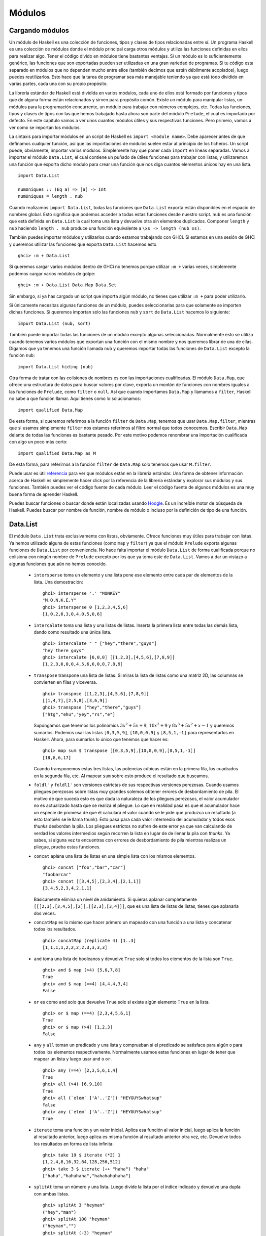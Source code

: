 Módulos
=======

Cargando módulos
----------------

.. image:: /images/modules.png
   :align: right
   :alt: Módulos

Un módulo de Haskell es una colección de funciones, tipos y clases de tipos
relacionadas entre sí. Un programa Haskell es una colección de módulos donde
el módulo principal carga otros módulos y utiliza las funciones definidas
en ellos para realizar algo. Tener el código divido en módulos tiene bastantes
ventajas. Si un módulo es lo suficientemente genérico, las funciones que son
exportadas pueden ser utilizadas en una gran variedad de programas. Si tu
código esta separado en módulos que no dependen mucho entre ellos (también
decimos que están débilmente acoplados), luego puedes reutilizarlos. Esto hace
que la tarea de programar sea más manejable teniendo ya que está todo dividido
en varias partes, cada una con su propio propósito.

La librería estándar de Haskell está dividida en varios módulos, cada uno de
ellos está formado por funciones y tipos que de alguna forma están
relacionados y sirven para propósito común. Existe un módulo para manipular
listas, un módulos para la programación concurrente, un módulo para trabajar
con números complejos, etc. Todas las funciones, tipos y clases de tipos con
las que hemos trabajado hasta ahora son parte del módulo ``Prelude``, el cual
es importado por defecto. En este capítulo vamos a ver unos cuantos módulos
útiles y sus respectivas funciones. Pero primero, vamos a ver como se importan
los módulos.

La sintaxis para importar módulos en un script de Haskell es ``import <module
name>``. Debe aparecer antes de que definamos cualquier función, así que las
importaciones de módulos suelen estar al principio de los ficheros. Un script
puede, obviamente, importar varios módulos. Simplemente hay que poner cada
``import`` en líneas separadas. Vamos a importar el módulo ``Data.List``, el
cual contiene un puñado de útiles funciones para trabajar con listas, y
utilizaremos una función que exporta dicho módulo para crear una función que
nos diga cuantos elementos únicos hay en una lista. ::

    import Data.List

    numUniques :: (Eq a) => [a] -> Int
    numUniques = length . nub

Cuando realizamos ``import Data.List``, todas las funciones que ``Data.List``
exporta están disponibles en el espacio de nombres global. Esto significa que
podemos acceder a todas estas funciones desde nuestro script. ``nub`` es una
función que está definida en ``Data.List`` la cual toma una lista y devuelve
otra sin elementos duplicados. Componer ``length`` y ``nub`` haciendo
``length . nub`` produce una función equivalente a ``\xs -> length (nub xs)``.

También puedes importar módulos y utilizarlos cuando estamos trabajando con
GHCi. Si estamos en una sesión de GHCi y queremos utilizar las funciones que
exporta ``Data.List`` hacemos esto: ::

    ghci> :m + Data.List

Si queremos cargar varios módulos dentro de GHCi no tenemos porque utilizar
``:m +`` varias veces, simplemente podemos cargar varios módulos de golpe: ::

    ghci> :m + Data.List Data.Map Data.Set

Sin embargo, si ya has cargado un script que importa algún módulo, no tienes
que utilizar ``:m +`` para poder utilizarlo.

Si únicamente necesitas algunas funciones de un módulo, puedes seleccionarlas
para que solamente se importen dichas funciones. Si queremos importan solo las
funciones ``nub`` y ``sort`` de ``Data.List`` hacemos lo siguiente: ::

    import Data.List (nub, sort)

También puede importar todas las funciones de un módulo excepto algunas
seleccionadas. Normalmente esto se utiliza cuando tenemos varios módulos que
exportan una función con el mismo nombre y nos queremos librar de una de
ellas. Digamos que ya tenemos una función llamada ``nub`` y queremos importar
todas las funciones de ``Data.List`` excepto la función ``nub``: ::

    import Data.List hiding (nub)

Otra forma de tratar con las colisiones de nombres es con las importaciones
cualificadas. El módulo ``Data.Map``, que ofrece una estructura de datos para
buscar valores por clave, exporta un montón de funciones con nombres iguales
a las funciones de ``Prelude``, como ``filter`` o ``null``. Así que cuando
importamos ``Data.Map`` y llamamos a ``filter``, Haskell no sabe a que función
llamar. Aquí tienes como lo solucionamos: ::

    import qualified Data.Map

De esta forma, si queremos referirnos a la función ``filter`` de ``Data.Map``,
tenemos que usar ``Data.Map.filter``, mientras que si usamos simplemente
``filter`` nos estamos referimos al filtro normal que todos conocemos.
Escribir ``Data.Map`` delante de todas las funciones es bastante pesado. Por
este motivo podemos renombrar una importación cualificada con algo un poco
más corto: ::

    import qualified Data.Map as M

De esta forma, para referirnos a la función ``filter`` de ``Data.Map`` solo
tenemos que usar ``M.filter``.

Puede usar es útil
`referencia <http://www.haskell.org/ghc/docs/latest/html/libraries/>`_  para
ver que módulos están en la librería estándar. Una forma de obtener
información acerca de Haskell es simplemente hacer click por la referencia
de la librería estándar y explorar sus módulos y sus funciones. También puedes
ver el código fuente de cada módulo. Leer el código fuente de algunos módulos
es una muy buena forma de aprender Haskell.

Puedes buscar funciones o buscar donde están localizadas usando
`Hoogle <http://haskell.org/hoogle>`_. Es un increíble motor de búsqueda de
Haskell. Puedes buscar por nombre de función, nombre de módulo o incluso por
la definición de tipo de una función.

Data.List
---------

El módulo ``Data.List`` trata exclusivamente con listas, obviamente. Ofrece
funciones muy útiles para trabajar con listas. Ya hemos utilizado alguna de
estas funciones (como ``map`` y ``filter``) ya que el módulo ``Prelude``
exporta algunas funciones de ``Data.List`` por conveniencia. No hace falta
importar el módulo ``Data.List`` de forma cualificada porque no colisiona con
ningún nombre de ``Prelude`` excepto por los que ya toma este de
``Data.List``. Vamos a dar un vistazo a algunas funciones que aún no hemos
conocido.

 * ``intersperse`` toma un elemento y una lista pone ese elemento entre cada
   par de elementos de la lista. Una demostración: ::

       ghci> intersperse '.' "MONKEY"
       "M.O.N.K.E.Y"
       ghci> intersperse 0 [1,2,3,4,5,6]
       [1,0,2,0,3,0,4,0,5,0,6]

 * ``intercalate`` toma una lista y una listas de listas. Inserta la primera
   lista entre todas las demás lista, dando como resultado una única lista. ::

       ghci> intercalate " " ["hey","there","guys"]
       "hey there guys"
       ghci> intercalate [0,0,0] [[1,2,3],[4,5,6],[7,8,9]]
       [1,2,3,0,0,0,4,5,6,0,0,0,7,8,9]

 * ``transpose`` transpone una lista de listas. Si miras la lista de listas
   como una matriz 2D, las columnas se convierten en filas y viceversa. ::

       ghci> transpose [[1,2,3],[4,5,6],[7,8,9]]
       [[1,4,7],[2,5,8],[3,6,9]]
       ghci> transpose ["hey","there","guys"]
       ["htg","ehu","yey","rs","e"]

   Supongamos que tenemos los polinomios :math:`3x^{2} + 5x + 9`,
   :math:`10x^{3} + 9` y :math:`8x^{3} + 5x^{2} + x - 1` y queremos sumarlos.
   Podemos usar las listas ``[0,3,5,9]``, ``[10,0,0,9]`` y ``[8,5,1,-1]`` para
   representarlos en Haskell. Ahora, para sumarlos lo único que tenemos que
   hacer es: ::

       ghci> map sum $ transpose [[0,3,5,9],[10,0,0,9],[8,5,1,-1]]
       [18,8,6,17]

   Cuando transponemos estas tres listas, las potencias cúbicas están en la
   primera fila, los cuadrados en la segunda fila, etc. Al mapear ``sum``
   sobre esto produce el resultado que buscamos.

 * .. image:: /images/legolists.png
      :align: right
      :alt: Listas lego

   ``foldl'`` y ``foldl1'`` son versiones estrictas de sus respectivas
   versiones perezosas. Cuando usamos pliegues perezosos sobre listas
   muy grandes solemos obtener errores de desbordamiento de pila. El motivo
   de que suceda esto es que dada la naturaleza de los pliegues perezosos,
   el valor acumulador no es actualizado hasta que se realiza el pliegue. Lo
   que en realidad pasa es que el acumulador hace un especie de promesa de que
   él calculará el valor cuando se le pide que produzca un resultado (a esto
   también se le llama thunk). Esto pasa para cada valor intermedio del
   acumulador y todos esos *thunks* desbordan la pila. Los pliegues estrictos
   no sufren de este error ya que van calculando de verdad los valores
   intermedios según recorren la lista en lugar de de llenar la pila con
   *thunks*. Ya sabes, si alguna vez te encuentras con errores de desbordamiento
   de pila mientras realizas un pliegue, prueba estas funciones.

 * ``concat`` aplana una lista de listas en una simple lista con los mismos
   elementos. ::

       ghci> concat ["foo","bar","car"]
       "foobarcar"
       ghci> concat [[3,4,5],[2,3,4],[2,1,1]]
       [3,4,5,2,3,4,2,1,1]

   Básicamente elimina un nivel de anidamiento. Si quieras aplanar
   completamente ``[[[2,3],[3,4,5],[2]],[[2,3],[3,4]]]``, que es una lista de
   listas de listas, tienes que aplanarla dos veces.

 * ``concatMap`` es lo mismo que hacer primero un mapeado con una función a
   una lista y concatenar todos los resultados. ::

       ghci> concatMap (replicate 4) [1..3]
       [1,1,1,1,2,2,2,2,3,3,3,3]

 * ``and`` toma una lista de booleanos y devuelve ``True`` solo si todos los
   elementos de la lista son ``True``. ::

       ghci> and $ map (>4) [5,6,7,8]
       True
       ghci> and $ map (==4) [4,4,4,3,4]
       False

 * ``or`` es como ``and`` solo que devuelve ``True`` solo si existe algún
   elemento ``True`` en la lista. ::

       ghci> or $ map (==4) [2,3,4,5,6,1]
       True
       ghci> or $ map (>4) [1,2,3]
       False

 * ``any`` y ``all`` toman un predicado y una lista y comprueban si el
   predicado se satisface para algún o para todos los elementos
   respectivamente. Normalmente usamos estas funciones en lugar de tener que
   mapear un lista y luego usar ``and`` o ``or``. ::

       ghci> any (==4) [2,3,5,6,1,4]
       True
       ghci> all (>4) [6,9,10]
       True
       ghci> all (`elem` ['A'..'Z']) "HEYGUYSwhatsup"
       False
       ghci> any (`elem` ['A'..'Z']) "HEYGUYSwhatsup"
       True

 * ``iterate`` toma una función y un valor inicial. Aplica esa función al
   valor inicial, luego aplica la función al resultado anterior, luego aplica
   es misma función al resultado anterior otra vez, etc. Devuelve todos los
   resultados en forma de lista infinita. ::

       ghci> take 10 $ iterate (*2) 1
       [1,2,4,8,16,32,64,128,256,512]
       ghci> take 3 $ iterate (++ "haha") "haha"
       ["haha","hahahaha","hahahahahaha"]

 * ``splitAt`` toma un número y una lista. Luego divide la lista por el
   índice indicado y devuelve una dupla con ambas listas. ::

       ghci> splitAt 3 "heyman"
       ("hey","man")
       ghci> splitAt 100 "heyman"
       ("heyman","")
       ghci> splitAt (-3) "heyman"
       ("","heyman")
       ghci> let (a,b) = splitAt 3 "foobar" in b ++ a
       "barfoo"

 * ``takeWhile`` es una función realmente útil. Toma elemento de una lista
   mientras el predicado se mantenga a cierto, y luego cuando encuentra un
   elemento que no satisface el predicado, corta la lista. ::

       ghci> takeWhile (>3) [6,5,4,3,2,1,2,3,4,5,4,3,2,1]
       [6,5,4]
       ghci> takeWhile (/=' ') "This is a sentence"
       "This"

   Digamos que queremos saber la suma de todas las potencias cúbicas que
   están por debajo de 10.000. No podemos mapear ``(^3)`` a ``[1..]``, aplicar
   un filtro y luego sumar el resultado ya que filtrar una lista infinita
   nunca termina. Tu sabes que todos los elementos son ascendentes pero
   Haskell no lo sabe. Por eso usamos esto: ::

       ghci> sum $ takeWhile (<10000) $ map (^3) [1..]
       53361

   Aplicamos ``(^3)`` a una lista infinita y una vez que una elemento mayor
   que 10.000 es encontrado, se corta la lista. De esa forma, luego podemos
   sumar la lista fácilmente.

 * ``dropWhile`` es similar, solo que descarta elemento mientras el predicado
   se cumpla. Una vez que el predicado se evalúa a ``False``, devuelve el
   resto de la lista. ¡Una función encantadora! ::

       ghci> dropWhile (/=' ') "This is a sentence"
       " is a sentence"
       ghci> dropWhile (<3) [1,2,2,2,3,4,5,4,3,2,1]
       [3,4,5,4,3,2,1]

   Nos dan una lista que representa los valores de las acciones por fechas.
   La lista contiene 4-tuplas cuyo primer elemento es el valor de la acción,
   el segundo el año, el tercero es el mes y el cuarto el día. Si quisiéramos
   saber cuando una acción alcanzara por primera vez los 1000$, podríamos usar
   esto: ::

       ghci> let stock = [(994.4,2008,9,1),(995.2,2008,9,2),(999.2,2008,9,3),(1001.4,2008,9,4),(998.3,2008,9,5)]
       ghci> head (dropWhile (\(val,y,m,d) -> val < 1000) stock)
       (1001.4,2008,9,4)

 * ``span`` es un tipo de ``takeWhile``, solo que devuelve una dupla de
   listas. La primera lista contiene todo lo que tendría la lista resultante
   de ``takeWhile``. La lista contendría toda la lista que hubiese sido
   cortada. ::

       ghci> let (fw, rest) = span (/=' ') "This is a sentence"
             in "First word:" ++ fw ++ ", the rest:" ++ rest
       "First word: This, the rest: is a sentence"

 * Mientras que ``span`` divide la lista cuando el predicado deja de
   cumplirse, ``break`` divide la lista cuando el predicado se cumple por
   primera vez. Equivale a ``span (not . p)``. ::

       ghci> break (==4) [1,2,3,4,5,6,7]
       ([1,2,3],[4,5,6,7])
       ghci> span (/=4) [1,2,3,4,5,6,7]
       ([1,2,3],[4,5,6,7])

   Cuando usamos ``break``, la segunda lista comenzará con el primer elemento
   que satisfaga el predicado.

 * ``sort`` simplemente ordena una lista. El tipo de elementos que contenga
   la lista tiene que ser miembro de clase de tipos ``Ord``, ya que si los
   elementos de la lista no se pueden poner en algún tipo de orden, la lista
   no se puede ordenar. ::

       ghci> sort [8,5,3,2,1,6,4,2]
       [1,2,2,3,4,5,6,8]
       ghci> sort "This will be sorted soon"
       "    Tbdeehiillnooorssstw"

 * ``group`` toma una lista y agrupa los elementos adyacentes que sean iguales
   en sublistas. ::

       ghci> group [1,1,1,1,2,2,2,2,3,3,2,2,2,5,6,7]
       [[1,1,1,1],[2,2,2,2],[3,3],[2,2,2],[5],[6],[7]]

   Si ordenamos una lista antes de agruparla podemos obtener cuantas veces se
   repite cada elemento. ::

       ghci> map (\l@(x:xs) -> (x,length l)) . group . sort $ [1,1,1,1,2,2,2,2,3,3,2,2,2,5,6,7]
       [(1,4),(2,7),(3,2),(5,1),(6,1),(7,1)]

 * ``inits`` y ``tails`` son como ``init`` y ``tail``, solo que se aplican
   recursivamente hasta que no queda nada en la lista. Observa: ::

       ghci> inits "w00t"
       ["","w","w0","w00","w00t"]
       ghci> tails "w00t"
       ["w00t","00t","0t","t",""]
       ghci> let w = "w00t" in zip (inits w) (tails w)
       [("","w00t"),("w","00t"),("w0","0t"),("w00","t"),("w00t","")]

   Vamos a usar un pliegue para implementar una búsqueda de una sublista
   dentro de una lista. ::

       search :: (Eq a) => [a] -> [a] -> Bool
       search needle haystack =
           let nlen = length needle
           in  foldl (\acc x -> if take nlen x == needle then True else acc) False (tails haystack)

   Primero llamamos a ``tails`` con la lista en la que estamos buscando. Luego
   recorremos cada cola y vemos si empieza con lo que estamos buscando.

 * Con esto, en realidad hemos creado una función que se comporta como
   ``isInfixOf``. ``isInfixOf`` busca una sublista dentro de una lista y
   devuelve ``True`` si la sublista que estamos buscando está en algún lugar
   de la lista. ::

       ghci> "cat" `isInfixOf` "im a cat burglar"
       True
       ghci> "Cat" `isInfixOf` "im a cat burglar"
       False
       ghci> "cats" `isInfixOf` "im a cat burglar"
       False

 * ``isPrefixOf`` y ``isSuffixOf`` buscan una sublista desde el principio o
   des el final de una lista, respectivamente. ::

       ghci> "hey" `isPrefixOf` "hey there!"
       True
       ghci> "hey" `isPrefixOf` "oh hey there!"
       False
       ghci> "there!" `isSuffixOf` "oh hey there!"
       True
       ghci> "there!" `isSuffixOf` "oh hey there"
       False

 * ``elem`` y ``notElem`` comprueban si un elemento está dentro de una lista.

 * ``partition`` toma una lista y un predicado y devuleve una dupla de listas.
   La primera lista contiene todos los elementos que satisfacen el predicado,
   la segunda todos los que no. ::

       ghci> partition (`elem` ['A'..'Z']) "BOBsidneyMORGANeddy"
       ("BOBMORGAN","sidneyeddy")
       ghci> partition (>3) [1,3,5,6,3,2,1,0,3,7]
       ([5,6,7],[1,3,3,2,1,0,3])

   Es importante conocer las diferencias que tiene esta función con ``span`` y
   ``break``. ::

       ghci> span (`elem` ['A'..'Z']) "BOBsidneyMORGANeddy"
       ("BOB","sidneyMORGANeddy")

   Tanto ``span`` como ``break`` terminan cuando encuentran el primer elemento
   que satisface o no satisface el predicado, ``partition`` recorre la lista
   entera y la va dividiendo según el predicado.

 * ``find`` toma una lista y un predicado y devuelve el primer elemento que
   satisface el predicado. Pero, devuelve el elemento envuelto en un valor
   ``Maybe``. Veremos con más detalles los tipos de datos algebraicos en el
   siguiente capítulo pero de momento esto es todo lo que necesitas saber: un
   valor ``Maybe`` puede ser o un ``Just algo`` o ``Nothing``. De la misma
   forma que una lista puede ser o una lista vacía o una con elementos, un
   valor ``Maybe`` puede ser o un elemento o ninguno. Y como el tipo de la
   lista dice que, por ejemplo, una lista de enteros es ``[Int]``, el tipo de
   un ``Maybe`` que contenga un entero es ``Maybe Int``. De todas formas,
   vamos a ver la función ``find`` en acción. ::

       ghci> find (>4) [1,2,3,4,5,6]
       Just 5
       ghci> find (>9) [1,2,3,4,5,6]
       Nothing
       ghci> :t find
       find :: (a -> Bool) -> [a] -> Maybe a

   Fíjate en el tipo de ``find``. Su resultado es del tipo ``Maybe a``. Esto
   es parecido a tener algo del tipo ``[a]``, solo que un valor del tipo
   ``Maybe`` solo puede tener o un elemento o ninguno, mientras que una lista
   puede tener ningún elemento, un solo elemento, o varios de ellos.

   Recuerda cuando estábamos buscando la primera vez que una acción superaba
   los 1000$. Utilizamos ``head (dropWhile (\(val,y,m,d) -> val < 1000)`
   stock``. Recuerda también que ``head`` no es una función segura. ¿Qué
   pasaría si nunca hubiésemos alcanzado los 1000$? ``dropWhile`` hubiese
   devuelto una lista vacía y aplicar ``head`` en una lista vacía solo da un
   resultado, un error. Sin embargo, si usamos ``find (\(val,y,m,d) -> val >
   1000) stock``, podemos estar mucho más tranquilos. Si nuestras acciones
   nunca superan los 1000$ (es decir, ningún elemento satisface el predicado),
   obtendremos ``Nothing``, y si sí lo hacen obtendremos una respuesta válida,
   como ``Just (1001.4,2008,9,4)``.

 * ``elemIndex`` es parecido a ``elem``, solo que no devuelve un valor
   booleano. Quizá devuelva el índice del elemento que estamos buscando. Si
   elemento no está en la lista devolverá ``Nothing``. ::

       ghci> :t elemIndex
       elemIndex :: (Eq a) => a -> [a] -> Maybe Int
       ghci> 4 `elemIndex` [1,2,3,4,5,6]
       Just 3
       ghci> 10 `elemIndex` [1,2,3,4,5,6]
       Nothing

 * ``elemIndices`` es como ``elemIndex``, solo que devuelve una lista de
   índices en caso de que el elemento que estamos buscando aparezca varias
   veces por la lista. Como estamos usando una lista para representar los
   índices, no necesitamos el tipo ``Maybe``, ya que el caso de que no se
   encuentre nada puede ser representado con la lista vacía, la cual es
   sinónimo de ``Nothing``. ::

       ghci> ' ' `elemIndices` "Where are the spaces?"
       [5,9,13]

 * ``findIndex`` es como ``find``, solo que puede devolver el índice del
   primer elemento que satisfaga el predicado. ``findIndices`` devuelve el
   indice de todos los elementos que satisfagan el predicado en forma de
   lista. ::

       ghci> findIndex (==4) [5,3,2,1,6,4]
       Just 5
       ghci> findIndex (==7) [5,3,2,1,6,4]
       Nothing
       ghci> findIndices (`elem` ['A'..'Z']) "Where Are The Caps?"
       [0,6,10,14]

 * Ya hemos hablado de ``zip`` y de ``zipWith``. Vimos que estas funciones
   combinaban dos listas, ya sea con una dupla o con una función binaria (en
   el sentido de que toma dos parámetros) ¿Y si queremos combinar tres listas?
   ¿O combinar tres listas con una función que toma tres parámetros? Bueno,
   para eso tenemos ``zip3``, ``zip4``, etc. y ``zipWith3``, ``zipWith4``,
   etc. Estas variantes llegan hasta 7. Esto puede parece algún tipo arreglo,
   pero funciona muy bien en la realidad, ya que no hay tantas ocasiones en
   las que queramos combinar 8 listas. También existe una forma muy ingeniosa
   de combinar un número infinito de listas, pero no hemos avanzado aún lo
   suficiente como para explicarlo aquí. ::

       ghci> zipWith3 (\x y z -> x + y + z) [1,2,3] [4,5,2,2] [2,2,3]
       [7,9,8]
       ghci> zip4 [2,3,3] [2,2,2] [5,5,3] [2,2,2]
       [(2,2,5,2),(3,2,5,2),(3,2,3,2)]

   Como las otras funciones, la listas resultantes son tan largas como la
   lista más corta.

 * ``lines`` es una función muy útil cuando tratamos con algún tipo de
   entrada, como ficheros. Toma una cadena y devuelve cada línea de esa cadena
   separada en una lista. ::

       ghci> lines "first line\nsecond line\nthird line"
       ["first line","second line","third line"]

   ``'\n'`` es el carácter que representa el salto de línea unix. Las barras
   invertidas tienen un significado especial en las cadenas y caracteres de
   Haskell.

 * ``unlines`` es la función inversa de ``lines``. Toma una lista de cadenas
   y las une utilizando un ``'\n'``. ::

       ghci> unlines ["first line", "second line", "third line"]
       "first line\nsecond line\nthird line\n"

 * ``words`` y ``unwords`` sirven para separar separar una línea de texto por
   palabras. Muy útil. ::

       ghci> words "hey these are the words in this sentence"
       ["hey","these","are","the","words","in","this","sentence"]
       ghci> words "hey these           are    the words in this\nsentence"
       ["hey","these","are","the","words","in","this","sentence"]
       ghci> unwords ["hey","there","mate"]
       "hey there mate"

 * Ya hemos visto antes ``nub``. Toma una lista y elimina los elementos
   repetidos, devolviendo una lista en la que cada elemento es único. Esta
   función tiene un nombre muy raro. Resulta que ``nub`` significa una
   pequeña parte o una parte esencial de algo. En mi opinión, creo que
   deberían usar nombres reales para las funciones en lugar de palabras
   ancestrales. ::

       ghci> nub [1,2,3,4,3,2,1,2,3,4,3,2,1]
       [1,2,3,4]
       ghci> nub "Lots of words and stuff"
       "Lots fwrdanu"

 * ``delete`` toma un elemento y una lista y elimina el primer elemento
   idéntico de esa lista.  ::

       ghci> delete 'h' "hey there ghang!"
       "ey there ghang!"
       ghci> delete 'h' . delete 'h' $ "hey there ghang!"
       "ey tere ghang!"
       ghci> delete 'h' . delete 'h' . delete 'h' $ "hey there ghang!"
       "ey tere gang!"

 * ``\\`` es la función división. Funciona como una división basicamente.
   Elimina la primera ocurrencia de la lista de la derecha de los elementos
   de la lista de la izquierda. ::

       ghci> [1..10] \\ [2,5,9]
       [1,3,4,6,7,8,10]
       ghci> "Im a big baby" \\ "big"
       "Im a  baby"

   ``[1..10] \\ [2,5,9]`` es como hacer ``delete 2 . delete 5 . delete 9 $
   [1..10]``.

 * ``union`` funciona como la unión de conjuntos. Devuelve la unión de dos
   listas. Básicamente recorre cada elemento de la segunda lista y lo añade
   a la primera lista si está aún no lo contenía. Ten cuidado, los duplicados
   solo son eliminados de la primera lista. ::

       ghci> "hey man" `union` "man what's up"
       "hey manwt'sup"
       ghci> [1..7] `union` [5..10]
       [1,2,3,4,5,6,7,8,9,10]

 * ``intersect`` funciona como la intersección de conjuntos. Devuelve los
   elementos que están en ambas listas. ::

       ghci> [1..7] `intersect` [5..10]
       [5,6,7]

 * ``insert`` toma un elemento y una lista que puede ser ordenada e inserta
   este elemento en la última posición donde sea menor o igual que el elemento
   siguiente. En otras palabras, ``insert`` recorrerá la lista hasta que
   encuentre un elemento mayor que el elemento que estamos insertando, y lo
   insertará antes de dicho elemento. ::

       ghci> insert 4 [3,5,1,2,8,2]
       [3,4,5,1,2,8,2]
       ghci> insert 4 [1,3,4,4,1]
       [1,3,4,4,4,1]

   El ``4`` es insertado justo después del ``3`` y antes del ``5`` en el
   primer ejemplo, y entre ``3`` y el ``4`` en el segundo.

   Si usamos ``insert`` para introducir algo en una lista ordenada el
   resultado seguirá estando ordenado. ::

       ghci> insert 4 [1,2,3,5,6,7]
       [1,2,3,4,5,6,7]
       ghci> insert 'g' $ ['a'..'f'] ++ ['h'..'z']
       "abcdefghijklmnopqrstuvwxyz"
       ghci> insert 3 [1,2,4,3,2,1]
       [1,2,3,4,3,2,1]

Lo que ``length``, ``take``, ``drop``, ``splitAt``, ``!!`` y ``replicate``
tienen en común es que toman un ``Int`` como parámetro (o lo devulen),
incluso aunque estas funciones podrían ser más genéricas y útiles si
simplemente tomaran cualquier tipo que fuera parte de las clases de tipos
``Integral`` o ``Num`` (dependiendo de las funciones). Lo hacen por mótivos
hístoricos. Probablemente si arreglaran esto dejaría de funcionar mucho código
ya existente. Este es el motivo por el que ``Data.List`` tiene sus propias
variantes más genéricas, se llaman ``genericLength``, ``genericTake``,
``genericDrop``, ``genericSplitAt``, ``genericIndex`` y ``genericReplicate``.
Por ejemplo, ``length`` tiene el tipo ``length :: [a] -> Int``. Si intentamos
obtener la media de una lista de número usando ``let xs = [1..6] in sum xs /
length xs`` obtendremos un error de tipo, ya que no podemos usar ``/`` con un
``Int``. Por otra parte ``genericLength`` tiene el tipo ``genericLength ::
(Num a) => [b] -> a``. Como ``Num`` puede comportarse como un número en coma
flotante, obtener la media haciendo ``let xs = [1..6] in sum xs /
genericLength xs`` funciona perfectamente.

Las funciones ``nub``, ``delete``, ``union``, ``intersect`` y ``group`` tienen
sus repectivas funciones más generales llamadas ``nubBy``, ``deleteBy``,
``unionBy``, ``intersectBy`` y ``groupBy``. La diferencia entre ellas es que
el primer conjunto de funciones usa ``==`` para comprobar la igualdad,
mientras que el otro conjunto toman una función de igualdad y comparan
elementos utilizando esta función. ``group`` es lo mismo que ``groupBy (==)``.

Por ejemplo, digamos que tenemos una lista que contiene el valor de una
función para cada segundo. Queremos segmentar la lista en sublistas basandonos
en cuando un valor estaba por debajo de cero y cuando estaba por encima. Si
usaramos un ``group`` normal simplemente agruparía lod valores iguales
adyacentes. Pero lo que nosotros queremos es agruparlos según vaya siendo
positivos o no. Aqui es donde entra en juengo ``groupBy``. La función de
igualdad que toman las funciones con el sufijo ``By`` deben tomar dos
parámetros del mismo tipo y devolver ``True`` si consideran que son iguales
por su propio criterio. ::

    ghci> let values = [-4.3, -2.4, -1.2, 0.4, 2.3, 5.9, 10.5, 29.1, 5.3, -2.4, -14.5, 2.9, 2.3]
    ghci> groupBy (\x y -> (x > 0) == (y > 0)) values
    [[-4.3,-2.4,-1.2],[0.4,2.3,5.9,10.5,29.1,5.3],[-2.4,-14.5],[2.9,2.3]]

De est forma podemos ver claramente que secciones son positivas y cuales
negativas. La función de igualdad que hemos utilizado solo devuleve ``True``
cuando los dos valores son positivos o son los dos negativos. Esta función
de igualdad también se puede escribir como ``\x y -> (x > 0) && (y > 0) || (x
<= 0) && (y <= 0)`` aunque para mi gusto la primera es más legible. Existe
incluso una forma más clara de escribir funciones de igualdad para estas
funciones si importamos la función ``on`` del módulo ``Data.Function``. ``on``
se define como: ::

    on :: (b -> b -> c) -> (a -> b) -> a -> a -> c
    f `on` g = \x y -> f (g x) (g y)

Así que ``(==) `on` (> 0)`` devuelve una función de igualdad que se
comporta igual que ``\x y -> (x > 0) == (y > 0)``. ``on`` se utiliza mucho con
todas estas funciones, ya que con ella, podemos hacer cosas como: ::

    ghci> groupBy ((==) `on` (> 0)) values
    [[-4.3,-2.4,-1.2],[0.4,2.3,5.9,10.5,29.1,5.3],[-2.4,-14.5],[2.9,2.3]]

¡Muy legible! Puedes leerlo de golpe: Agrupa esto por igualdad en si los
elementos son mayores que cero.

De forma similar, la funciones ``sort``, ``insert``, ``maximum`` y ``minimum``
también tienen sus equivalentes más generales. Fucniones como ``groupBy``
toman funciones que determinan si dos elemento son iguales o no. ``sortBy``,
``insertBy``, ``maximumBy`` y ``minimumBy`` toman una función que determina si
si un elemento es mayor, igual o menor que otro. El tipo de ``sortBy`` es
``sortBy :: (a -> a -> Ordering) -> [a] -> [a]``. Si recuerdas, el tipo
``Ordering`` puede tomar los valores ``GT``, ``EQ`` y ``LT``. ``sort`` es
equivalente a ``sort compare``, ya que ``comapare`` simplemente toma dos
elementos cuyos tipos esten en la clase de tipos ``Ord`` y devuelve su relación
de orden.

Las listas pueden ser comparadas por orden lexicográfico ¿Y si tenemos una
lista de listas y no queremos ordenarlas en base al contenido de las listas
interiores sino a sus tamaños? Bueno, como probablemente hayas imaginado, para
eso está la función ``sortBy``: ::

    ghci> let xs = [[5,4,5,4,4],[1,2,3],[3,5,4,3],[],[2],[2,2]]
    ghci> sortBy (compare `on` length) xs
    [[],[2],[2,2],[1,2,3],[3,5,4,3],[5,4,5,4,4]]

¡Increíble! ``compare `on` length``, eso se lee casi como el inglés real. Si
no estás seguro de como funciona ``compare `on` length`` aquí, equivalente a
``\x y -> length x `compare` length y``. Cuando tratamos con funciones que
tienen el sufijo ``By`` que toman funciones de igualdad normalmente utilizamos
``(==) `on` algo`` y cuando tratamos con las que toman funciones de orden
solemos utilizar ``compare `on` algo``.

Data.Char
---------

.. image:: /images/legochar.png
   :align: right
   :alt: ¡caracteres lego!

El módulo ``Data.Char`` contiene lo que su nombre sugiere. Exporta funciones
que tratan con caracteres. También es útil cuando mapeamos o filtramos
cadenas ya que al fin y al cabo son listas de caracteres.

``Data.Char`` exporta un buen puñado de predicados sobre caracteres. Esto es,
funciones que toman un carácter y nos dicen si una suposición acerca de él
es verdadera o falsa. Aquí los tienes:

 * ``isControl`` comprueba si un carácter es de control o no.

 * ``isSpace`` comprueba si un carácter es uno de los caracteres de espacio
   en blanco. Eso incluye espacios, tabuladores, saltos de línea, etc.

 * ``isLower`` comprueba si un carácter está en minúsculas.

 * ``isUpper`` comprueba si un carácter está en mayúsculas.

 * ``isAlpha`` comprueba si un carácter es una letra.

 * ``isAlphaNum`` comprueba si un carácter es una letra o un número.

 * ``isPrim`` comprueba si un carácter es imprimible. Los caracteres de
   control, por ejemplo, no lo son.

 * ``isDigit`` comprueba si un carácter es un dígito.

 * ``isOctDigit`` comprueba si un carácter es un dígito octal.

 * ``isHexDigit`` comprueba si un carácter es un dígito hexadecimal.

 * ``isLetter`` comprueba si un carácter es una letra.

 * ``isMark`` comprueba si un carácter es una marca Unicode. Esto caracteres
   que se combinan con sus adyacentes.

 * ``isNumber`` comprueba si un carácter numérico.

 * ``isPunctuation`` comprueba si un carácter es un signo de puntuación.

 * ``isSymbol`` comprueba si un carácter es símbolo matemático o el de una
   moneda.

 * ``isSeparator`` comprueba si un carácter es un espacio o un separador
   Unicode.

 * ``isAscii`` comprueba si un carácter es uno de los primeros 128 caracteres
   del conjunto de caracteres Unicode.

 * ``isLatin1`` comprueba si un carácter es uno de los primeros 256 caracteres
   del conjunto de caracteres Unicode.

 * ``isAsciiUpper`` comprueba si un carácter está en mayúsculas y además es
   ascii.

 * ``isAsciiLower`` comprueba si un carácter está en minúsculas y además es
   ascii.

Todas estas funciones tienen el tipo ``Char -> Bool``. La mayoría de las veces
las usaras para filtrar cadenas o algo parecido. Por ejemplo, digamos que
vamos a hacer un programa que toma un nombre de usuario y dicho nombre solo
puede estar compuesto por caracteres alfanuméricos. Podemos usar la función
``all`` del módulo ``Data.List`` para determinar si el nombre es correcto: ::

    ghci> all isAlphaNum "bobby283"
    True
    ghci> all isAlphaNum "eddy the fish!"
    False

En caso de que no te acuerdes, ``all`` toma un predicado y devuelve ``True``
solo si dicho predicado se cumple para toda la lista.

También podemos utilizar la función ``isSpace`` para simular la función
``words`` del módulo ``Data.List``. ::

    ghci> words "hey guys its me"
    ["hey","guys","its","me"]
    ghci> groupBy ((==) `on` isSpace) "hey guys its me"
    ["hey"," ","guys"," ","its"," ","me"]

Mmm... bueno, hace lo mismo que ``words`` pero nos dejamos algunos elementos
que contienen un solo espacio ¿Qué podemos hacer? Ya se, vamos a filtrarlos.
::

    ghci> filter (not . any isSpace) . groupBy ((==) `on` isSpace) $ "hey guys its me"
    ["hey","guys","its","me"]

``Data.Char`` también exporta un tipo de dato parecido a ``Ordering``. El tipo
``Ordering`` puede tener un valor ``LT``, ``EQ`` o ``GT``. Es una especie de
enumeración. Describe una serie de posibles resultados dados al comparar dos
elementos. El tipo ``GeneralCategory`` también es una enumeración. Representa
una serie de categorías a las que puede pertenecer un carácter. La función
principal para obtener la categoría de un carácter es ``generalCategory``.
Tiene el tipo ``generalCategory :: Char -> GeneralCategory``. Existen 31
categorías diferentes así que no las vamos a mostrar, pero vamos a jugar un
poco con esta función. ::

    ghci> generalCategory ' '
    Space
    ghci> generalCategory 'A'
    UppercaseLetter
    ghci> generalCategory 'a'
    LowercaseLetter
    ghci> generalCategory '.'
    OtherPunctuation
    ghci> generalCategory '9'
    DecimalNumber
    ghci> map generalCategory " \t\nA9?|"
    [Space,Control,Control,UppercaseLetter,DecimalNumber,OtherPunctuation,MathSymbol]

Como ``GeneralCategory`` forma parte de la clase de tipos ``Eq`` podemos hacer
cosas como ``generalCategory c == Space``.

Para terminar, aquí tienes unas cuantas funciones que convierten caracteres:

 * ``toUpper`` convierte un carácter a mayúsculas. Lo espacios, números y todo
   lo demás permanece igual.

 * ``toLower`` convierte un carácter a minúsculas.

 * ``toTitle`` es similar a ``toUpper`` excepto para una pocas letras.

 * ``digitToInt`` convierte un carácter a un ``Int``. Para que funcione, el
   carácter debe estar entre los rangos ``'0'..'9'``, ``'a'..'f'`` y
   ``'A'..'F'``. ::

       ghci> map digitToInt "34538"
       [3,4,5,3,8]
       ghci> map digitToInt "FF85AB"
       [15,15,8,5,10,11]

 * ``intToDigit`` es la función inversa de ``digitToInt``. Toma un ``Int`` que
   este en el rango ``0..15`` y lo convierte a un carácter en minúsculas. ::

       ghci> intToDigit 15
       'f'
       ghci> intToDigit 5
       '5'

 * La función ``ord`` y ``chr`` convierte caracteres a sus respectivas
   representaciones numéricas y viceversa. ::

       ghci> ord 'a'
       97
       ghci> chr 97
       'a'
       ghci> map ord "abcdefgh"
       [97,98,99,100,101,102,103,104]

   La diferencia entre dos valores de ``ord`` de dos caracteres es igual a
   la diferencia que existe entre ellos dos en la tabla Unicode.

   El cifrado César es un método primitivo para cifrar mensajes desplazando
   cada carácter un número fijo de posiciones en el alfabeto. Podemos crear
   una especie de cifrado César nosotros mismo, solo que no nos vamos a ceñir
   únicamente al alfabeto. ::

       encode :: Int -> String -> String
       encode shift msg =
           let ords = map ord msg
               shifted = map (+ shift) ords
           in  map chr shifted

   Primero, convertimos la cadena en una lista de número. Luego, le añadimos
   una cantidad constante a cada número y convertimos la lista de números
   resultantes en otra cadena de texto. Si te va más la composición, podías
   haber hecho lo mismo con ``map (chr . (+ shift) . ord) msg``. Vamos a
   probar a codificar unos mensajes. ::

       ghci> encode 3 "Heeeeey"
       "Khhhhh|"
       ghci> encode 4 "Heeeeey"
       "Liiiii}"
       ghci> encode 1 "abcd"
       "bcde"
       ghci> encode 5 "Marry Christmas! Ho ho ho!"
       "Rfww~%Hmwnxyrfx&%Mt%mt%mt&"

   Parece que está bien cifrado. Descifrar un mensaje es básicamente volver a
   poner los caracteres desplazados en su lugar. ::

       decode :: Int -> String -> String
       decode shift msg = encode (negate shift) msg

   ::

       ghci> encode 3 "Im a little teapot"
       "Lp#d#olwwoh#whdsrw"
       ghci> decode 3 "Lp#d#olwwoh#whdsrw"
       "Im a little teapot"
       ghci> decode 5 . encode 5 $ "This is a sentence"
       "This is a sentence"

Data.Map
--------

Las listas de asociación (también llamadas diccionarios) son listas que son
utilizadas para almacenar pares clave-valor donde el orden no importa. Por
ejemplo, podemos tener una lista de asociación para almacenar números de
teléfono, donde los números de telefono serían los valores y los nombres de la
gente serían las claves. No nos importa el orden en el que esten almacenados,
solo queremos obtener el número aducuado para cada persona.

La forma más obvia de representar una lista de asociación en Haskell sería
utilizar una lista de duplas. El primer componente de las duplas sería la
clave, y el segundo el valor. Aquí tienes un ejemplo de una lista de
asociación de números de telefono: ::

    phoneBook =
        [("betty","555-2938")
        ,("bonnie","452-2928")
        ,("patsy","493-2928")
        ,("lucille","205-2928")
        ,("wendy","939-8282")
        ,("penny","853-2492")
        ]

A pesar de que esta alineación extraña, es simplemente un lista de duplas
de cadenas. La tarea más común cuando trabajamos con listas de asociación es
buscar un valor por clave. Vamos a crear una función que busque un valor dada
una clave. ::

    findKey :: (Eq k) => k -> [(k,v)] -> v
    findKey key xs = snd . head . filter (\(k,v) -> key == k) $ xs

Muy simple. Esta función toma una clave y una lista, filtra la lista de forma
que solo queden claves que coincidan con la clave que se le paso, obtiene el
primer elemento de la lista resultante y luego devuelve el valor asociado.
Pero ¿Qué pasa si la clave que estamos buscando no esta en la lista? Mmm... Si
la clave no está en la lista, acabamos intentando aplicar ``head`` en una
lista vacía, por lo que tendremos un error de ejecución. Sin embargo, debemos
evitar que nuestros programas se rompan tan facilmente, así que vamos a usar
el tipo ``Maybe``. Si no encontramos la clave, devolvemos ``Nothing`` y en
caso de que la encontremos, devolvemos ``Just algo``, donde algo es el valor
asociado a esa clave. ::

    findKey :: (Eq k) => k -> [(k,v)] -> Maybe v
    findKey key [] = Nothing
    findKey key ((k,v):xs) = if key == k
                                then Just v
                                else findKey key xs

Fíjate en la declaración de tipo. Toma una clave que puede ser comparada por
igualdad, una lista de asociación y puede devolver un valor. Suena bien.

Esta es una función recursiva de libro que opera con listas. Caso base,
dividir una lista en cabeza y cola, llamada recursiva... Esto es un pliegue
clásico, asi que vamos a implementarlo con un pliegue. ::

    findKey :: (Eq k) => k -> [(k,v)] -> Maybe v
    findKey key = foldr (\(k,v) acc -> if key == k then Just v else acc) Nothing

.. note:: Normalmente es mejor usar un pligue en estos casos de recursión
          estándar sobre listas en lugar de una recursión explícita ya que
          resulta más legible y fácil de identificar. Todo el mundo sabe que
          se está realizando un pliegue cuando ve una llamada a ``foldr``,
          pero toma un poco más de tiempo leer una recursión explícita.

::

    ghci> findKey "penny" phoneBook
    Just "853-2492"
    ghci> findKey "betty" phoneBook
    Just "555-2938"
    ghci> findKey "wilma" phoneBook
    Nothing

.. image:: /images/legomap.png
   :align: left
   :alt: ¡Mapa lego!

¡Funciona perfectamente! Si tenemos el número de una chica obtenemos dicho
``Just número``, en otro caso obtenemos ``Nothing``.

Acabamos de implementar la función ``lookup`` del módulo ``Data.List``. Si
queremos obtener el valor correspondiente a una clave solo tenemos que
recorrer la lista hasta que la encontremos. El módulo ``Data.Tree`` ofrece
listas de asociación mucho más eficientes (ya que están implementadas con
árboles) y también ofrece un montón de funciones útiles. De ahora en adelante
diremos que estamos trabajando con diccionarios en lugar de listas de
asociación.

Debido a que ``Data.Map`` exporta funciones que colisionan con las de
``Prelude`` y ``Data.List``, lo importaremos de forma cualificada. ::

    import qualified Data.Map as Map

Pon esta sentencia en un script y luego cárgalo con GHCi.

Vamos a continuar y ver que tiene ``Data.Map`` para nosotros. Aquí tienes un
resumen básico de las funciones.

 * La función ``fromList`` tomo una lista de asociación (en forma de lista) y
   devuelve un diccionario con las mismas asociaciones. ::

       ghci> Map.fromList [("betty","555-2938"),("bonnie","452-2928"),("lucille","205-2928")]
       fromList [("betty","555-2938"),("bonnie","452-2928"),("lucille","205-2928")]
       ghci> Map.fromList [(1,2),(3,4),(3,2),(5,5)]
       fromList [(1,2),(3,2),(5,5)]

   En caso de que existan claves duplicadas en la lista de asociación, los
   duplicados son descartados. Este es la declaración de tipo de ``fromList``:
   ::

       Map.fromList :: (Ord k) => [(k, v)] -> Map.Map k v

   Dice que toma una lista de duplas ``k`` y ``v`` y devuelve un diccionario
   que asocia las claves ``k`` con los valores ``v``. Fíjate que cuando
   creábamos listas de asociación con listas normales, las claves solo tenían
   que ser igualables (su tipo pertenecía a la clase de tipos ``Eq``) pero
   ahora tienen que ser ordenables. Esto es básicamente una restricción del
   módulo ``Data.Map``. Necesita que las claves sean ordenables para que pueda
   organizarlas en un árbol.

   Debes utilizar siempre el módulo ``Data.Map`` para las asociaciones
   clave-valor a no ser que las claves son sean de la clase de tipos ``Ord``.

 * ``empty`` representa un diccionario vacío. No toma ningún parámetro,
   simplemente devuelve un diccionario vacío. ::

       ghci> Map.empty
       fromList []

 * ``insert`` toma una una clave, un valor y un diccionario y devuelve un
   nuevo diccionario exactamente igual al anterior, solo que contiene además
   la nueva clave-valor. ::

       ghci> Map.empty
       fromList []
       ghci> Map.insert 3 100 Map.empty
       fromList [(3,100)]
       ghci> Map.insert 5 600 (Map.insert 4 200 ( Map.insert 3 100  Map.empty))
       fromList [(3,100),(4,200),(5,600)]
       ghci> Map.insert 5 600 . Map.insert 4 200 . Map.insert 3 100 $ Map.empty
       fromList [(3,100),(4,200),(5,600)]

   Podemos implementar nuestra propia función ``fromList`` usando únicamente
   un diccionario vacío, ``insert`` y un pliegue. Mira: ::

       fromList' :: (Ord k) => [(k,v)] -> Map.Map k v
       fromList' = foldr (\(k,v) acc -> Map.insert k v acc) Map.empty

   Es un pliegue bastante simple. Empezamos con un diccionario vacío y luego
   vamos plegando la lista desde la derecha, insertando nuevos pares
   clave-valor en el acumulador.

 * ``null`` comprueba si un diccionario está vacío. ::

       ghci> Map.null Map.empty
       True
       ghci> Map.null $ Map.fromList [(2,3),(5,5)]
       False

 * ``size`` nos da el tamaño de un diccionario. ::

       ghci> Map.size Map.empty
       0
       ghci> Map.size $ Map.fromList [(2,4),(3,3),(4,2),(5,4),(6,4)]
       5

 * ``singleton`` toma una clave y un valor y nos devuelve un diccionario que
   solo contiene esa clave. ::

       ghci> Map.singleton 3 9
       fromList [(3,9)]
       ghci> Map.insert 5 9 $ Map.singleton 3 9
       fromList [(3,9),(5,9)]

 * ``lookup`` funciona como la función ``lookup`` de ``Data.List``, solo que
   opera con diccionarios en lugar de listas. Devuelve ``Just algo`` si
   encuentra la clave o ``Nothing`` en caso contrario.

 * ``member`` es un predicado que toma una clave y un diccionario y nos dice
   si dicha clave está contenida en el diccionario. ::

       ghci> Map.member 3 $ Map.fromList [(3,6),(4,3),(6,9)]
       True
       ghci> Map.member 3 $ Map.fromList [(2,5),(4,5)]
       False

 * ``map`` y ``filter`` funcionan de forma similar a sus equivales de listas.
   ::

       ghci> Map.map (*100) $ Map.fromList [(1,1),(2,4),(3,9)]
       fromList [(1,100),(2,400),(3,900)]
       ghci> Map.filter isUpper $ Map.fromList [(1,'a'),(2,'A'),(3,'b'),(4,'B')]
       fromList [(2,'A'),(4,'B')]

 * ``toList`` es la inversa de ``fromList``.

       ghci> Map.toList . Map.insert 9 2 $ Map.singleton 4 3
       [(4,3),(9,2)]

 * ``keys`` y ``elems`` devuelven una lista con todas la claves o todo los
   valores respectivamente. ``keys`` es equivalente a ``map fst . Map.toList``
   y ``elems`` es equivalente a ``map snd . Map.toList``.

 * ``fromListWith`` es una función muy interesante. Actúa com ``fromList``,
   solo que no descarta ningún predicado, en su lugar, utiliza una función que
   le pasemos para decidir cual de ellas debe añadirse. Digamos que una chica
   puede tener varios números de teléfono y tenemos una lista de asociación
   como esta: ::

       phoneBook =
           [("betty","555-2938")
           ,("betty","342-2492")
           ,("bonnie","452-2928")
           ,("patsy","493-2928")
           ,("patsy","943-2929")
           ,("patsy","827-9162")
           ,("lucille","205-2928")
           ,("wendy","939-8282")
           ,("penny","853-2492")
           ,("penny","555-2111")
           ]

   De esta forma si usamos ``fromList`` perderemos algunos números. Así que
   podemos hacer esto: ::

       phoneBookToMap :: (Ord k) => [(k, String)] -> Map.Map k String
       phoneBookToMap xs = Map.fromListWith (\number1 number2 -> number1 ++ ", " ++ number2) xs

   ::

       ghci> Map.lookup "patsy" $ phoneBookToMap phoneBook
       "827-9162, 943-2929, 493-2928"
       ghci> Map.lookup "wendy" $ phoneBookToMap phoneBook
       "939-8282"
       ghci> Map.lookup "betty" $ phoneBookToMap phoneBook
       "342-2492, 555-2938"

   En caso de que se encuentre una clave duplicada, la función que pasemos se
   encargará de combinar los valores de es clave. También podríamos hacer
   primero todos los valores de la lista de asociación listas unitarias y
   luego utilizar ``++`` para combinar los números. ::

       phoneBookToMap :: (Ord k) => [(k, a)] -> Map.Map k [a]
       phoneBookToMap xs = Map.fromListWith (++) $ map (\(k,v) -> (k,[v])) xs

   ::

       ghci> Map.lookup "patsy" $ phoneBookToMap phoneBook
       ["827-9162","943-2929","493-2928"]

   Muy simple. Otro caso sería si estamos creando un diccionario a partir de
   una lista de asociación que contiene números y que cuando se encuentra una
   clave duplicada, queremos que el valor más grande sea el que se mantenga.
   ::

       ghci> Map.fromListWith max [(2,3),(2,5),(2,100),(3,29),(3,22),(3,11),(4,22),(4,15)]
       fromList [(2,100),(3,29),(4,22)]

   O también podríamos haber elegido que estos valores se sumaran: ::

       ghci> Map.fromListWith (+) [(2,3),(2,5),(2,100),(3,29),(3,22),(3,11),(4,22),(4,15)]
       fromList [(2,108),(3,62),(4,37)]

 * ``insertWith`` es un ``insert`` de la misma forma que ``fromListWith`` lo
   es para ``fromList``. Inserta una clave-valor en un diccionario, pero si
   el diccionario ya contiene dicha clave, usa la función que le pasamos para
   determinar que hacer. ::

       ghci> Map.insertWith (+) 3 100 $ Map.fromList [(3,4),(5,103),(6,339)]
       fromList [(3,104),(5,103),(6,339)]

Estas son solo algunas de la funciones que contiene ``Data.Map``. Puedes ver
un lista completa de las funciones que contiene en su
`documentación <http://www.haskell.org/ghc/docs/latest/html/libraries/containers/Data-Map.html#v%3Aassocs>`_.

Data.Set
--------

.. image:: /images/legosets.png
   :align: right
   :alt: Conjuntos lego


El módulo ``Data.Set`` nos ofrece operaciones con conjuntos. Conjuntos como
los conjuntos en matemáticas. Los ``conjuntos`` son un tipo de datos mezcla
entre las lista y los diccionarios. Todos los elementos de un conjunto son
únicos. Y como internamente son implementados con árboles (como los
diccionarios de ``Data.Map``) están ordenados. Comprobar si existe un
elemento, insertarlo, eliminarlo, etc. es mucho más eficiente que hacerlo con
listas. Las operaciones más comunes cuando trabajamos con conjuntos son
insertar elementos, comprobar si existe un elemento en el conjunto y convertir
un conjunto en una lista.

Como los nombres que exporta ``Data.Set`` colisionan con los de ``Prelude`` y
``Data.List`` lo importamos de forma cualificada.

Pon esta sentencia en un script: ::

    import qualified Data.Set as Set

Y luego carga el script con GHCi.

Digamos que tenemos dos trozos de texto. Queremos saber que caracteres son
usados en ambos trozos. ::

    text1 = "I just had an anime dream. Anime... Reality... Are they so different?"
    text2 = "The old man left his garbage can out and now his trash is all over my lawn!"

La función ``fromList`` funciona como es de esperar. Toma una lista y la
convierte en un conjunto. ::

    ghci> let set1 = Set.fromList text1
    ghci> let set2 = Set.fromList text2
    ghci> set1
    fromList " .?AIRadefhijlmnorstuy"
    ghci> set2
    fromList " !Tabcdefghilmnorstuvwy"

Como puedes ver los elementos están ordenados y cada elemento es único. Ahora
vamos a utilizar la función ``intersection`` para ver que elementos están en
ambos conjuntos. ::

    ghci> Set.intersection set1 set2
    fromList " adefhilmnorstuy"

Podemos usar la función ``difference`` para ver que elementos del primer
conjunto no están en el segundo y viceversa. ::

    ghci> Set.difference set1 set2
    fromList ".?AIRj"
    ghci> Set.difference set2 set1
    fromList "!Tbcgvw"

O podemos ver todas letras que fueron utilizadas en ambos textos usando
``union``. ::

    ghci> Set.union set1 set2
    fromList " !.?AIRTabcdefghijlmnorstuvwy"

Las funciones  ``null``, ``size``, ``member``, ``empty``, ``singleton``,
``insert`` y ``delete`` funcionan como esperas. ::

    ghci> Set.null Set.empty
    True
    ghci> Set.null $ Set.fromList [3,4,5,5,4,3]
    False
    ghci> Set.size $ Set.fromList [3,4,5,3,4,5]
    3
    ghci> Set.singleton 9
    fromList [9]
    ghci> Set.insert 4 $ Set.fromList [9,3,8,1]
    fromList [1,3,4,8,9]
    ghci> Set.insert 8 $ Set.fromList [5..10]
    fromList [5,6,7,8,9,10]
    ghci> Set.delete 4 $ Set.fromList [3,4,5,4,3,4,5]
    fromList [3,5]

También se puede consultar por subconjuntos o conjuntos propios. El conjunto A
es un subconjunto de B, si B contiene todos los elementos de A. El conjunto A
es un conjunto propio de B si B contiene todos los elementos que contiene A
y ninguno más. ::

    ghci> Set.fromList [2,3,4] `Set.isSubsetOf` Set.fromList [1,2,3,4,5]
    True
    ghci> Set.fromList [1,2,3,4,5] `Set.isSubsetOf` Set.fromList [1,2,3,4,5]
    True
    ghci> Set.fromList [1,2,3,4,5] `Set.isProperSubsetOf` Set.fromList [1,2,3,4,5]
    False
    ghci> Set.fromList [2,3,4,8] `Set.isSubsetOf` Set.fromList [1,2,3,4,5]
    False

También podemos usar las funciones ``map`` y ``filter`` con ellos. ::

    ghci> Set.filter odd $ Set.fromList [3,4,5,6,7,2,3,4]
    fromList [3,5,7]
    ghci> Set.map (+1) $ Set.fromList [3,4,5,6,7,2,3,4]
    fromList [3,4,5,6,7,8]

Los conjuntos son normalmente utilizados para eliminar los elementos
duplicados de una lista de forma que primero hacemos un conjunto con`
```fromList`` y luego lo volvemos a convertir en una lista con ``toList``.
La función ``nub`` de ``Data.List`` ya realiza esta tarea, pero si estas
eliminando duplicados de un gran lista es mucho más eficiente si insertar los
elementos en un conjunto y luego convertirlo en una lista en lugar de utilizar
``nub``.  Pero ``nub`` solo requiere que los elemento de la lista sean de la
clase de tipos ``Eq``, mientras que los elementos de los conjuntos deben ser
de la clase ``Ord``. ::

    ghci> let setNub xs = Set.toList $ Set.fromList xs
    ghci> setNub "HEY WHATS CRACKALACKIN"
    " ACEHIKLNRSTWY"
    ghci> nub "HEY WHATS CRACKALACKIN"
    "HEY WATSCRKLIN"

``setNub`` es mucho más rápido que ``nub`` para listas grandes, pero como
puedes ver, ``nub`` preserva el orden en los que los elementos aparecen en la
lista mientras que ``setNub`` no.

Creando nuestros propios módulos
--------------------------------

.. image:: /images/making_modules.png
   :align: right
   :alt: Creando módulos

Hasta ahora hemos visto unos cuantos módulos interesantes, pero ¿Cómo creamos
nuestros propios módulos? Casi todo lenguaje de programación te permite que
dividas tu código en varios ficheros y Haskell no es diferente. Cuando creamos
programas, es una buena práctica que las funciones y tipos que de alguna forma
están relacionados estén en el mismo módulo. De esta forma, podemos fácilmente
reutilizar esas funciones en otros programas importando esos módulos.

Vamos a ver como podemos crear nuestro propio módulo haciendo un pequeño
módulo que exporte funciones que nos permitan calcular el volumen y el área de
unos cuantos objetos geométricos. Empezaremos creando un fichero llamado
``Geometry.hs``.

Decimos que un módulo exporta unas funciones. Lo que significa que cuando
utilizamos un módulo, podemos ver las funciones que dicho modulo exporta.
Puede definir funciones que son llamadas internamente, pero solo podemos ver
las funciones que exporta.

Especificamos el nombre de un módulo al principio del módulo. Si hemos llamado
al fichero ``Geometry.hs`` debemos darle el nombre de ``Geomtry`` a nuestro
módulo. Luego, especificamos la funciones que se exportan, y luego comenzamos
a definir dichas funciones. Así que empezamos con esto. ::

    module Geometry
    ( sphereVolume
    , sphereArea
    , cubeVolume
    , cubeArea
    , cuboidArea
    , cuboidVolume
    ) where

Como observamos, vamos a calcular el área y el volumen de las esferas, cubos y
hexaedros. Continuemos y definamos estas funciones: ::

    module Geometry
    ( sphereVolume
    , sphereArea
    , cubeVolume
    , cubeArea
    , cuboidArea
    , cuboidVolume
    ) where

    sphereVolume :: Float -> Float
    sphereVolume radius = (4.0 / 3.0) * pi * (radius ^ 3)

    sphereArea :: Float -> Float
    sphereArea radius = 4 * pi * (radius ^ 2)

    cubeVolume :: Float -> Float
    cubeVolume side = cuboidVolume side side side

    cubeArea :: Float -> Float
    cubeArea side = cuboidArea side side side

    cuboidVolume :: Float -> Float -> Float -> Float
    cuboidVolume a b c = rectangleArea a b * c

    cuboidArea :: Float -> Float -> Float -> Float
    cuboidArea a b c = rectangleArea a b * 2 + rectangleArea a c * 2 + rectangleArea c b * 2

    rectangleArea :: Float -> Float -> Float
    rectangleArea a b = a * b

Geometría clásica. Aunque hay un par de cosas que destacar. Como un cubo es un
caso especial de un hexaedro, hemos definido el área y el volumen tratándolo
como un hexaedro con todos sus lados iguales. También hemos definido una
función auxiliar llamada ``rectangleArea``, la cual calcula el área de un
rectángulo basándose en el tamaño de sus lados. Es muy trivial ya que se
trata de una multiplicación. Hemos utilizado esta función en las funciones
``cuboidArea`` y ``cuboidVolume`` pero no la hemos exportado. Esto es debido a
que queremos que nuestro módulo solo muestre funciones para tratar estos tres
objetos dimensionales, hemos utilizado ``rectangleArea`` pero no la hemos
exportado.

Cuando estamos creando un módulo, normalmente exportamos solo las funciones
que actúan como una especia de interfaz de nuestro módulo de forma que la
implementación se mantenga oculta. Si alguien usa nuestro módulo ``Geometry``,
no nos tenemos que preocupar por funciones las funciones que no exportamos.
Podemos decidir cambiar esas funciones por completo o eliminarlas a cambio
de una nueva versión (podríamos eliminar ``rectangleArea`` y utilizar ``*``)
y nadie se daría cuenta ya que no las estamos exportando.

Para utilizar nuestro módulos simplemente usamos: ::

    import Geometry

Aunque ``Geometry.hs`` debe estar en el mismo directorio que el programa que
lo está utilizando.

También podemos dar a los módulos una estructura jerárquica. Cada módulo puede
tener cualquier número de submódulos y ellos mismo pueden tener cualquier otro
número de submódulos. Vamos a dividir las funciones del módulo ``Geometry`` en
tres submódulos de forma de cada objeto tenga su propio módulo.

Primero creamos un directorio llamado ``Geometry``. Mantén la G en mayúsculas.
Dentro de él crearemos los ficheros ``sphere.hs``, ``cuboid.hs``, y
``cube.hs``. Este será el contenido de los ficheros:

``sphere.hs`` ::

    module Geometry.Sphere
    ( volume
    , area
    ) where

    volume :: Float -> Float
    volume radius = (4.0 / 3.0) * pi * (radius ^ 3)

    area :: Float -> Float
    area radius = 4 * pi * (radius ^ 2)

``cuboid.hs`` ::

    module Geometry.Cuboid
    ( volume
    , area
    ) where

    volume :: Float -> Float -> Float -> Float
    volume a b c = rectangleArea a b * c

    area :: Float -> Float -> Float -> Float
    area a b c = rectangleArea a b * 2 + rectangleArea a c * 2 + rectangleArea c b * 2

    rectangleArea :: Float -> Float -> Float
    rectangleArea a b = a * b

``cube.hs`` ::

    module Geometry.Cube
    ( volume
    , area
    ) where

    import qualified Geometry.Cuboid as Cuboid

    volume :: Float -> Float
    volume side = Cuboid.volume side side side

    area :: Float -> Float
    area side = Cuboid.area side side side

¡Bien! El primero es ``Geometry.Sphere``. Fíjate que primero hemos creado
una carpeta llamada ``Geometry`` y luego y luego hemos definido el nombre como
``Geometry.Sphere``. Hicimos los mismo con el hexaedro. Fíjate también que
en los tres módulos hemos definido funciones con los mismos nombres. Podemos
hacer esto porque están separados en módulos distintos. Queremos utilizar las
funciones de ``Geometry.Cuboid`` en ``Geometry.Cube`` pero no podemos usar
simplemente ``import Geometry.Cuboid`` ya que importaríamos funciones con el
mismo nombre que en ``Geometry.Cube``. Por este motivo lo cualificamos.

Así que si ahora estamos en un fichero que se encuentra en el mismo lugar
que la carpeta ``Geometry`` podemos utilizar: ::

    import Geometry.Sphere

Y luego podemos utilizar ``area`` y ``volume`` y nos darán el área y el
volumen de una esfera. Si queremos usar dos o más módulos de éstos, tenemos
que cualificarlos para que no hayan conflictos con los nombres. Podemos usar
algo como: ::

    import qualified Geometry.Sphere as Sphere
    import qualified Geometry.Cuboid as Cuboid
    import qualified Geometry.Cube as Cube

Ahora podemos llamar a ``Sphere.area``, ``Sphere.volume``, ``Cuboid.area``,
etc. y cada uno calculará el área o el volumen de su respectivo objeto.

La próxima que te encuentres escribiendo un módulo que es muy grande y tienen
un montón de funciones, trata de encontrar que funciones tienen un propósito
común y luego intenta ponerlas en un mismo módulo. De esta forma, serás capaz
de importar dicho módulo la próxima vez que escribas un programa y requiera la
misma funcionalidad.
